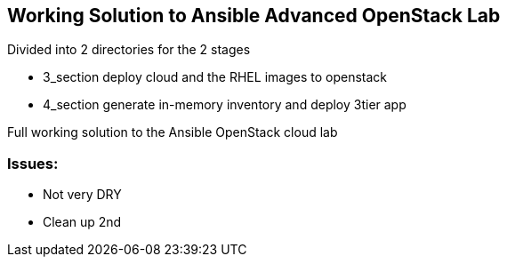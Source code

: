 == Working Solution to Ansible Advanced OpenStack Lab

Divided into 2 directories for the 2 stages

- 3_section deploy cloud and the RHEL images to openstack
- 4_section generate in-memory inventory and deploy 3tier app

Full working solution to the Ansible OpenStack cloud lab

=== Issues:

- Not very DRY
- Clean up 2nd 

